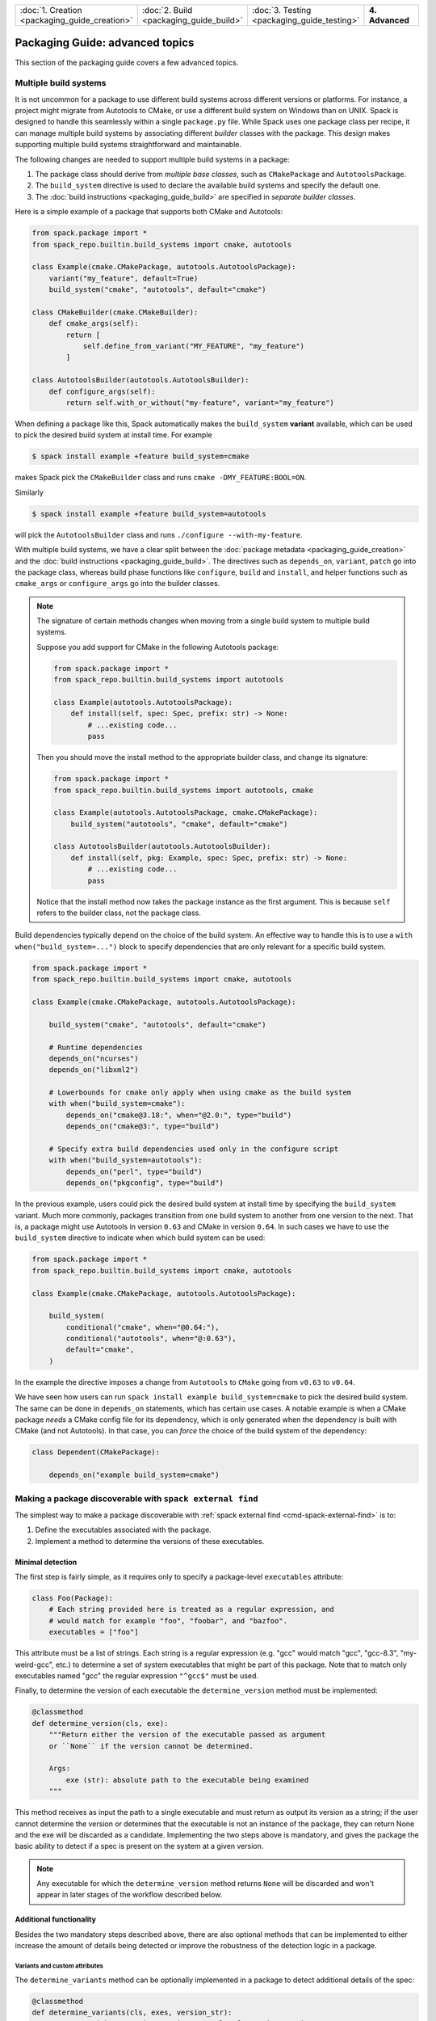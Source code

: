 .. Copyright Spack Project Developers. See COPYRIGHT file for details.

   SPDX-License-Identifier: (Apache-2.0 OR MIT)

.. list-table::
   :widths: 25 25 25 25
   :header-rows: 0
   :width: 100%

   * - :doc:`1. Creation <packaging_guide_creation>`
     - :doc:`2. Build <packaging_guide_build>`
     - :doc:`3. Testing <packaging_guide_testing>`
     - **4. Advanced**

================================
Packaging Guide: advanced topics
================================

This section of the packaging guide covers a few advanced topics.

.. _multiple_build_systems:

----------------------
Multiple build systems
----------------------

It is not uncommon for a package to use different build systems across different versions or platforms.
For instance, a project might migrate from Autotools to CMake, or use a different build system on Windows than on UNIX.
Spack is designed to handle this seamlessly within a single ``package.py`` file.
While Spack uses one package class per recipe, it can manage multiple build systems by associating different *builder* classes with the package.
This design makes supporting multiple build systems straightforward and maintainable.

The following changes are needed to support multiple build systems in a package:

1. The package class should derive from *multiple base classes*, such as ``CMakePackage`` and ``AutotoolsPackage``.
2. The ``build_system`` directive is used to declare the available build systems and specify the default one.
3. The :doc:`build instructions <packaging_guide_build>` are specified in *separate builder classes*.

Here is a simple example of a package that supports both CMake and Autotools:

.. code-block:: python

   from spack.package import *
   from spack_repo.builtin.build_systems import cmake, autotools

   class Example(cmake.CMakePackage, autotools.AutotoolsPackage):
       variant("my_feature", default=True)
       build_system("cmake", "autotools", default="cmake")

   class CMakeBuilder(cmake.CMakeBuilder):
       def cmake_args(self):
           return [
               self.define_from_variant("MY_FEATURE", "my_feature")
           ]

   class AutotoolsBuilder(autotools.AutotoolsBuilder):
       def configure_args(self):
           return self.with_or_without("my-feature", variant="my_feature")

When defining a package like this, Spack automatically makes the ``build_system`` **variant** available, which can be used to pick the desired build system at install time.
For example

.. code-block:: console

   $ spack install example +feature build_system=cmake

makes Spack pick the ``CMakeBuilder`` class and runs ``cmake -DMY_FEATURE:BOOL=ON``.

Similarly

.. code-block:: console

   $ spack install example +feature build_system=autotools

will pick the ``AutotoolsBuilder`` class and runs ``./configure --with-my-feature``.

With multiple build systems, we have a clear split between the :doc:`package metadata <packaging_guide_creation>` and the :doc:`build instructions <packaging_guide_build>`.
The directives such as ``depends_on``, ``variant``, ``patch`` go into the package class, whereas build phase functions like ``configure``, ``build`` and ``install``, and helper functions such as ``cmake_args`` or ``configure_args`` go into the builder classes.

.. note::

   The signature of certain methods changes when moving from a single build system to multiple build systems.

   Suppose you add support for CMake in the following Autotools package:

   .. code-block:: python

      from spack.package import *
      from spack_repo.builtin.build_systems import autotools

      class Example(autotools.AutotoolsPackage):
          def install(self, spec: Spec, prefix: str) -> None:
              # ...existing code...
              pass
   
   Then you should move the install method to the appropriate builder class, and change its signature:

   .. code-block:: python

      from spack.package import *
      from spack_repo.builtin.build_systems import autotools, cmake

      class Example(autotools.AutotoolsPackage, cmake.CMakePackage):
          build_system("autotools", "cmake", default="cmake")

      class AutotoolsBuilder(autotools.AutotoolsBuilder):
          def install(self, pkg: Example, spec: Spec, prefix: str) -> None:
              # ...existing code...
              pass

   Notice that the install method now takes the package instance as the first argument.
   This is because ``self`` refers to the builder class, not the package class.

Build dependencies typically depend on the choice of the build system.
An effective way to handle this is to use a ``with when("build_system=...")`` block to specify dependencies that are only relevant for a specific build system.

.. code-block:: python

   from spack.package import *
   from spack_repo.builtin.build_systems import cmake, autotools

   class Example(cmake.CMakePackage, autotools.AutotoolsPackage):

       build_system("cmake", "autotools", default="cmake")

       # Runtime dependencies
       depends_on("ncurses")
       depends_on("libxml2")

       # Lowerbounds for cmake only apply when using cmake as the build system
       with when("build_system=cmake"):
           depends_on("cmake@3.18:", when="@2.0:", type="build")
           depends_on("cmake@3:", type="build")

       # Specify extra build dependencies used only in the configure script
       with when("build_system=autotools"):
           depends_on("perl", type="build")
           depends_on("pkgconfig", type="build")

In the previous example, users could pick the desired build system at install time by specifying the ``build_system`` variant.
Much more commonly, packages transition from one build system to another from one version to the next.
That is, a package might use Autotools in version ``0.63`` and CMake in version ``0.64``.
In such cases we have to use the ``build_system`` directive to indicate when which build system can be used:

.. code-block:: python

   from spack.package import *
   from spack_repo.builtin.build_systems import cmake, autotools

   class Example(cmake.CMakePackage, autotools.AutotoolsPackage):

       build_system(
           conditional("cmake", when="@0.64:"),
           conditional("autotools", when="@:0.63"),
           default="cmake",
       )

In the example the directive imposes a change from ``Autotools`` to ``CMake`` going from ``v0.63`` to ``v0.64``.

We have seen how users can run ``spack install example build_system=cmake`` to pick the desired build system.
The same can be done in ``depends_on`` statements, which has certain use cases.
A notable example is when a CMake package *needs* a CMake config file for its dependency, which is only generated when the dependency is built with CMake (and not Autotools).
In that case, you can *force* the choice of the build system of the dependency:

.. code-block:: python

   class Dependent(CMakePackage):

       depends_on("example build_system=cmake")

.. _make-package-findable:

----------------------------------------------------------
Making a package discoverable with ``spack external find``
----------------------------------------------------------

The simplest way to make a package discoverable with
:ref:`spack external find <cmd-spack-external-find>` is to:

1. Define the executables associated with the package.
2. Implement a method to determine the versions of these executables.

^^^^^^^^^^^^^^^^^
Minimal detection
^^^^^^^^^^^^^^^^^

The first step is fairly simple, as it requires only to
specify a package-level ``executables`` attribute:

.. code-block:: python

   class Foo(Package):
       # Each string provided here is treated as a regular expression, and
       # would match for example "foo", "foobar", and "bazfoo".
       executables = ["foo"]

This attribute must be a list of strings. Each string is a regular
expression (e.g. "gcc" would match "gcc", "gcc-8.3", "my-weird-gcc", etc.) to
determine a set of system executables that might be part of this package. Note
that to match only executables named "gcc" the regular expression ``"^gcc$"``
must be used.

Finally, to determine the version of each executable the ``determine_version``
method must be implemented:

.. code-block:: python

   @classmethod
   def determine_version(cls, exe):
       """Return either the version of the executable passed as argument
       or ``None`` if the version cannot be determined.

       Args:
           exe (str): absolute path to the executable being examined
       """

This method receives as input the path to a single executable and must return
as output its version as a string; if the user cannot determine the version
or determines that the executable is not an instance of the package, they can
return None and the exe will be discarded as a candidate.
Implementing the two steps above is mandatory, and gives the package the
basic ability to detect if a spec is present on the system at a given version.

.. note::
   Any executable for which the ``determine_version`` method returns ``None``
   will be discarded and won't appear in later stages of the workflow described below.

^^^^^^^^^^^^^^^^^^^^^^^^
Additional functionality
^^^^^^^^^^^^^^^^^^^^^^^^

Besides the two mandatory steps described above, there are also optional
methods that can be implemented to either increase the amount of details
being detected or improve the robustness of the detection logic in a package.

""""""""""""""""""""""""""""""
Variants and custom attributes
""""""""""""""""""""""""""""""

The ``determine_variants`` method can be optionally implemented in a package
to detect additional details of the spec:

.. code-block:: python

   @classmethod
   def determine_variants(cls, exes, version_str):
       """Return either a variant string, a tuple of a variant string
       and a dictionary of extra attributes that will be recorded in
       packages.yaml or a list of those items.

       Args:
           exes (list of str): list of executables (absolute paths) that
               live in the same prefix and share the same version
           version_str (str): version associated with the list of
               executables, as detected by ``determine_version``
       """

This method takes as input a list of executables that live in the same prefix and
share the same version string, and returns either:

1. A variant string
2. A tuple of a variant string and a dictionary of extra attributes
3. A list of items matching either 1 or 2 (if multiple specs are detected
   from the set of executables)

If extra attributes are returned, they will be recorded in ``packages.yaml``
and be available for later reuse. As an example, the ``gcc`` package will record
by default the different compilers found and an entry in ``packages.yaml``
would look like:

.. code-block:: yaml

   packages:
     gcc:
       externals:
       - spec: "gcc@9.0.1 languages=c,c++,fortran"
         prefix: /usr
         extra_attributes:
           compilers:
             c: /usr/bin/x86_64-linux-gnu-gcc-9
             c++: /usr/bin/x86_64-linux-gnu-g++-9
             fortran: /usr/bin/x86_64-linux-gnu-gfortran-9

This allows us, for instance, to keep track of executables that would be named
differently if built by Spack (e.g. ``x86_64-linux-gnu-gcc-9``
instead of just ``gcc``).

.. TODO: we need to gather some more experience on overriding "prefix"
   and other special keywords in extra attributes, but as soon as we are
   confident that this is the way to go we should document the process.
   See https://github.com/spack/spack/pull/16526#issuecomment-653783204

"""""""""""""""""""""""""""
Filter matching executables
"""""""""""""""""""""""""""

Sometimes defining the appropriate regex for the ``executables``
attribute might prove to be difficult, especially if one has to
deal with corner cases or exclude "red herrings". To help keep
the regular expressions as simple as possible, each package can
optionally implement a ``filter_detected_exes`` method:

.. code-block:: python

    @classmethod
    def filter_detected_exes(cls, prefix, exes_in_prefix):
        """Return a filtered list of the executables in prefix"""

which takes as input a prefix and a list of matching executables and
returns a filtered list of said executables.

Using this method has the advantage of allowing custom logic for
filtering, and does not restrict the user to regular expressions
only.  Consider the case of detecting the GNU C++ compiler. If we
try to search for executables that match ``g++``, that would have
the unwanted side effect of selecting also ``clang++`` - which is
a C++ compiler provided by another package - if present on the system.
Trying to select executables that contain ``g++`` but not ``clang``
would be quite complicated to do using regex only. Employing the
``filter_detected_exes`` method it becomes:

.. code-block:: python

   class Gcc(Package):
      executables = ["g++"]

      @classmethod
      def filter_detected_exes(cls, prefix, exes_in_prefix):
         return [x for x in exes_in_prefix if "clang" not in x]

Another possibility that this method opens is to apply certain
filtering logic when specific conditions are met (e.g. take some
decisions on an OS and not on another).

^^^^^^^^^^^^^^^^^^
Validate detection
^^^^^^^^^^^^^^^^^^

To increase detection robustness, packagers may also implement a method
to validate the detected Spec objects:

.. code-block:: python

   @classmethod
   def validate_detected_spec(cls, spec, extra_attributes):
       """Validate a detected spec. Raise an exception if validation fails."""

This method receives a detected spec along with its extra attributes and can be
used to check that certain conditions are met by the spec. Packagers can either
use assertions or raise an ``InvalidSpecDetected`` exception when the check fails.
If the conditions are not honored the spec will be discarded and any message
associated with the assertion or the exception will be logged as the reason for
discarding it.

As an example, a package that wants to check that the ``compilers`` attribute is
in the extra attributes can implement this method like this:

.. code-block:: python

   @classmethod
   def validate_detected_spec(cls, spec, extra_attributes):
       """Check that "compilers" is in the extra attributes."""
       msg = ("the extra attribute 'compilers' must be set for "
              "the detected spec '{0}'".format(spec))
       assert "compilers" in extra_attributes, msg

or like this:

.. code-block:: python

   @classmethod
   def validate_detected_spec(cls, spec, extra_attributes):
       """Check that "compilers" is in the extra attributes."""
       if "compilers" not in extra_attributes:
           msg = ("the extra attribute 'compilers' must be set for "
                  "the detected spec '{0}'".format(spec))
           raise InvalidSpecDetected(msg)

.. _determine_spec_details:

^^^^^^^^^^^^^^^^^^^^^^^^^
Custom detection workflow
^^^^^^^^^^^^^^^^^^^^^^^^^

In the rare case when the mechanisms described so far don't fit the
detection of a package, the implementation of all the methods above
can be disregarded and instead a custom ``determine_spec_details``
method can be implemented directly in the package class (note that
the definition of the ``executables`` attribute is still required):

.. code-block:: python

   @classmethod
   def determine_spec_details(cls, prefix, exes_in_prefix):
       # exes_in_prefix = a set of paths, each path is an executable
       # prefix = a prefix that is common to each path in exes_in_prefix

       # return None or [] if none of the exes represent an instance of
       # the package. Return one or more Specs for each instance of the
       # package which is thought to be installed in the provided prefix

This method takes as input a set of discovered executables (which match
those specified by the user) as well as a common prefix shared by all
of those executables. The function must return one or more :py:class:`spack.spec.Spec` associated
with the executables (it can also return ``None`` to indicate that no
provided executables are associated with the package).

As an example, consider a made-up package called ``foo-package`` which
builds an executable called ``foo``. ``FooPackage`` would appear as
follows:

.. code-block:: python

   class FooPackage(Package):
       homepage = "..."
       url = "..."

       version(...)

       # Each string provided here is treated as a regular expression, and
       # would match for example "foo", "foobar", and "bazfoo".
       executables = ["foo"]

       @classmethod
       def determine_spec_details(cls, prefix, exes_in_prefix):
           candidates = list(x for x in exes_in_prefix
                             if os.path.basename(x) == "foo")
           if not candidates:
               return
           # This implementation is lazy and only checks the first candidate
           exe_path = candidates[0]
           exe = Executable(exe_path)
           output = exe("--version", output=str, error=str)
           version_str = ...  # parse output for version string
           return Spec.from_detection(
               "foo-package@{0}".format(version_str)
           )

^^^^^^^^^^^^^^^^^^^^^^^^^^^^^^^
Add detection tests to packages
^^^^^^^^^^^^^^^^^^^^^^^^^^^^^^^

To ensure that software is detected correctly for multiple configurations
and on different systems users can write a ``detection_test.yaml`` file and
put it in the package directory alongside the ``package.py`` file.
This YAML file contains enough information for Spack to mock an environment
and try to check if the detection logic yields the results that are expected.

As a general rule, attributes at the top-level of ``detection_test.yaml``
represent search mechanisms and they each map to a list of tests that should confirm
the validity of the package's detection logic.

The detection tests can be run with the following command:

.. code-block:: console

   $ spack audit externals

Errors that have been detected are reported to screen.

""""""""""""""""""""""""""
Tests for PATH inspections
""""""""""""""""""""""""""

Detection tests insisting on ``PATH`` inspections are listed under
the ``paths`` attribute:

.. code-block:: yaml

   paths:
   - layout:
     - executables:
       - "bin/clang-3.9"
       - "bin/clang++-3.9"
       script: |
         echo "clang version 3.9.1-19ubuntu1 (tags/RELEASE_391/rc2)"
         echo "Target: x86_64-pc-linux-gnu"
         echo "Thread model: posix"
         echo "InstalledDir: /usr/bin"
     platforms: ["linux", "darwin"]
     results:
     - spec: 'llvm@3.9.1 +clang~lld~lldb'

If the ``platforms`` attribute is present, tests are run only if the current host
matches one of the listed platforms.
Each test is performed by first creating a temporary directory structure as
specified in the corresponding ``layout`` and by then running
package detection and checking that the outcome matches the expected
``results``. The exact details on how to specify both the ``layout`` and the
``results`` are reported in the table below:

.. list-table:: Test based on PATH inspections
   :header-rows: 1

   * - Option Name
     - Description
     - Allowed Values
     - Required Field
   * - ``layout``
     - Specifies the filesystem tree used for the test
     - List of objects
     - Yes
   * - ``layout:[0]:executables``
     - Relative paths for the mock executables to be created
     - List of strings
     - Yes
   * - ``layout:[0]:script``
     - Mock logic for the executable
     - Any valid shell script
     - Yes
   * - ``results``
     - List of expected results
     - List of objects (empty if no result is expected)
     - Yes
   * - ``results:[0]:spec``
     - A spec that is expected from detection
     - Any valid spec
     - Yes
   * - ``results:[0]:extra_attributes``
     - Extra attributes expected on the associated Spec
     - Nested dictionary with string as keys, and regular expressions as leaf values
     - No

"""""""""""""""""""""""""""""""
Reuse tests from other packages
"""""""""""""""""""""""""""""""

When using a custom repository, it is possible to customize a package that already exists in ``builtin``
and reuse its external tests. To do so, just write a ``detection_test.yaml`` alongside the customized
``package.py`` with an ``includes`` attribute. For instance the ``detection_test.yaml`` for
``myrepo.llvm`` might look like:

.. code-block:: yaml

   includes:
   - "builtin.llvm"

This YAML file instructs Spack to run the detection tests defined in ``builtin.llvm`` in addition to
those locally defined in the file.

.. _abi_compatibility:

----------------------------
Specifying ABI Compatibility
----------------------------

.. warning::

   The ``can_splice`` directive is experimental, and may be replaced by a higher-level interface in future versions of Spack.

Packages can include ABI-compatibility information using the ``can_splice`` directive.
For example, if ``Foo`` version 1.1 can always replace version 1.0, then the package could have:

.. code-block:: python

   can_splice("foo@1.0", when="@1.1")

For virtual packages, packages can also specify ABI compatibility with other packages providing the same virtual.
For example, ``zlib-ng`` could specify:

.. code-block:: python

   can_splice("zlib@1.3.1", when="@2.2+compat")

Some packages have ABI-compatibility that is dependent on matching variant values, either for all variants or for some set of ABI-relevant variants.
In those cases, it is not necessary to specify the full combinatorial explosion.
The ``match_variants`` keyword can cover all single-value variants.

.. code-block:: python

   can_splice("foo@1.1", when="@1.2", match_variants=["bar"])  # any value for bar as long as they're the same
   can_splice("foo@1.2", when="@1.3", match_variants="*")  # any variant values if all single-value variants match

The concretizer will use ABI compatibility to determine automatic splices when :ref:`automatic splicing<automatic_splicing>` is enabled.

-----------------
Customizing Views
-----------------

.. warning::

   This is advanced functionality documented for completeness, and rarely needs customization.

Spack environments manage a view of their packages, which is a single directory
that merges all installed packages through symlinks, so users can easily access them.
The methods of ``PackageViewMixin`` can be overridden to customize how packages are added
to views.
Sometimes it's impossible to get an application to work just through symlinking its executables, and patching is necessary.
For example, Python scripts in a ``bin`` directory may have a shebang that points to the Python interpreter in Python's install prefix, but it's more convenient to have the shebang point to the Python interpreter in the view, since that interpreter is aware of the Python packages in the view (the view is a virtual environment).
As a consequence, Python extension packages (those inheriting from ``PythonPackage``) override ``add_files_to_view`` in order to rewrite shebang lines.
